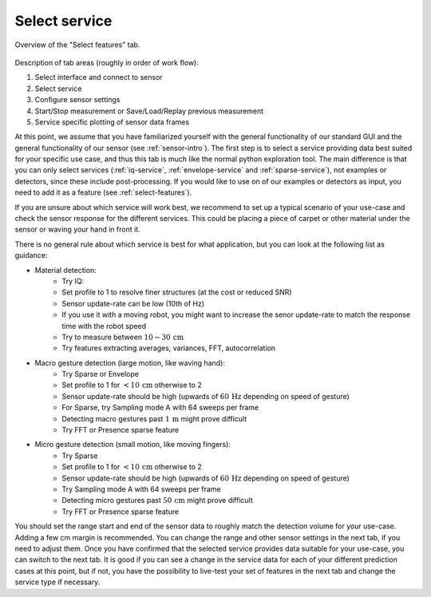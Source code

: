 .. _select-service:

Select service
=======================================
.. figure:: /_static/deep_learning/select_service_01.png
    :align: center

    Overview of the "Select features" tab.

Description of tab areas (roughly in order of work flow):

1. Select interface and connect to sensor
2. Select service
3. Configure sensor settings
4. Start/Stop measurement or Save/Load/Replay previous measurement
5. Service specific plotting of sensor data frames


At this point, we assume that you have familiarized yourself with the general functionality of our standard GUI and the general functionality of our sensor (see :ref:`sensor-intro`).
The first step is to select a service providing data best suited for your specific use case, and thus this tab is much like the normal python exploration tool.
The main difference is that you can only select services (:ref:`iq-service`, :ref:`envelope-service` and :ref:`sparse-service`), not examples or detectors, since these include post-processing.
If you would like to use on of our examples or detectors as input, you need to add it as a feature (see :ref:`select-features`).

If you are unsure about which service will work best, we recommend to set up a typical scenario of your use-case and check the sensor response for the different services.
This could be placing a piece of carpet or other material under the sensor or waving your hand in front it.

There is no general rule about which service is best for what application, but you can look at the following list as guidance:

- Material detection:
    * Try IQ:
    * Set profile to 1 to resolve finer structures (at the cost or reduced SNR)
    * Sensor update-rate can be low (10th of Hz)
    * If you use it with a moving robot, you might want to increase the senor update-rate to match the response time with the robot speed
    * Try to measure between :math:`10 - 30\,\text{cm}`
    * Try features extracting averages, variances, FFT, autocorrelation
- Macro gesture detection (large motion, like waving hand):
    * Try Sparse or Envelope
    * Set profile to 1 for :math:`<10\,\text{cm}` otherwise to 2
    * Sensor update-rate should be high (upwards of :math:`60\,\text{Hz}` depending on speed of gesture)
    * For Sparse, try Sampling mode A with 64 sweeps per frame
    * Detecting macro gestures past :math:`1\,\text{m}` might prove difficult
    * Try FFT or Presence sparse feature
- Micro gesture detection (small motion, like moving fingers):
    * Try Sparse
    * Set profile to 1 for :math:`<10\,\text{cm}` otherwise to 2
    * Sensor update-rate should be high (upwards of :math:`60\,\text{Hz}` depending on speed of gesture)
    * Try Sampling mode A with 64 sweeps per frame
    * Detecting micro gestures past :math:`50\,\text{cm}` might prove difficult
    * Try FFT or Presence sparse feature

You should set the range start and end of the sensor data to roughly match the detection volume for your use-case.
Adding a few cm margin is recommended.
You can change the range and other sensor settings in the next tab, if you need to adjust them.
Once you have confirmed that the selected service provides data suitable for your use-case, you can switch to the next tab.
It is good if you can see a change in the service data for each of your different prediction cases at this point, but if not, you have the possibility to live-test your set of features in the next tab and change the service type if necessary.
